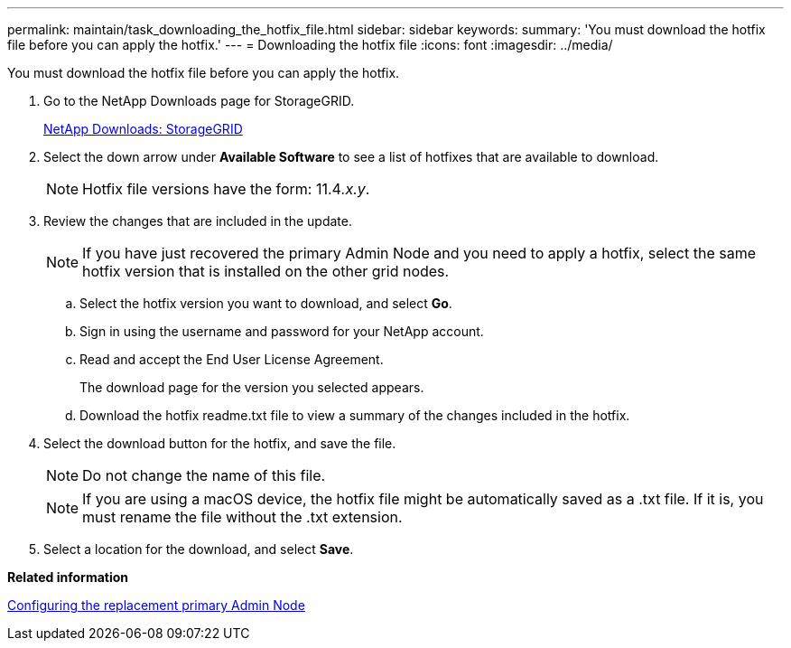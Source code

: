 ---
permalink: maintain/task_downloading_the_hotfix_file.html
sidebar: sidebar
keywords: 
summary: 'You must download the hotfix file before you can apply the hotfix.'
---
= Downloading the hotfix file
:icons: font
:imagesdir: ../media/

[.lead]
You must download the hotfix file before you can apply the hotfix.

. Go to the NetApp Downloads page for StorageGRID.
+
https://mysupport.netapp.com/site/products/all/details/storagegrid/downloads-tab[NetApp Downloads: StorageGRID]

. Select the down arrow under *Available Software* to see a list of hotfixes that are available to download.
+
NOTE: Hotfix file versions have the form: 11.4__.x.y__.

. Review the changes that are included in the update.
+
NOTE: If you have just recovered the primary Admin Node and you need to apply a hotfix, select the same hotfix version that is installed on the other grid nodes.

 .. Select the hotfix version you want to download, and select *Go*.
 .. Sign in using the username and password for your NetApp account.
 .. Read and accept the End User License Agreement.
+
The download page for the version you selected appears.

 .. Download the hotfix readme.txt file to view a summary of the changes included in the hotfix.

. Select the download button for the hotfix, and save the file.
+
NOTE: Do not change the name of this file.
+
NOTE: If you are using a macOS device, the hotfix file might be automatically saved as a .txt file. If it is, you must rename the file without the .txt extension.

. Select a location for the download, and select *Save*.

*Related information*

xref:task_configuring_the_replacement_primary_admin_node.adoc[Configuring the replacement primary Admin Node]
